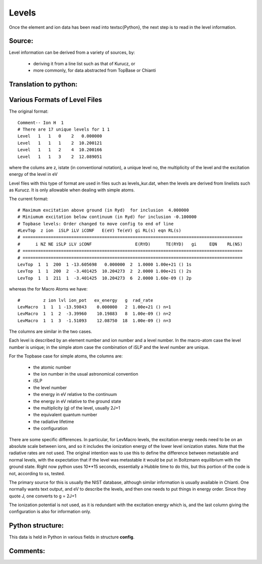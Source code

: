 Levels
######


Once the element and ion data has been read into \textsc{Python}, the next step is to read in the level information.

Source:
=======

Level information can be derived from a variety of sources, by:

   * deriving it from a line list such as that of Kurucz, or
   * more commonly, for data abstracted from TopBase or Chianti


Translation to python:
======================



Various Formats of Level Files
==============================

The original format::

 Comment-- Ion H  1
 # There are 17 unique levels for 1 1
 Level   1   1   0    2   0.000000
 Level   1   1   1    2  10.200121
 Level   1   1   2    4  10.200166
 Level   1   1   3    2  12.089051

where the colums are z, istate (in conventional notation), a unique level no,
the multiplicity of the level and the excitation energy of the level in eV

Level files with this type of format are used in  files such as levels\_kur.dat, when the
levels are derived from linelists such as Kurucz.  It is only allowable when dealing
with simple atoms.  

The current format::

  # Maximum excitation above ground (in Ryd)  for inclusion  4.000000
  # Miniumum excitation below continuum (in Ryd) for inclusion -0.100000
  # Topbase levels: Order changed to move config to end of line
  #LevTop  z ion  iSLP iLV iCONF   E(eV) Te(eV) gi RL(s) eqn RL(s)
  # ======================================================================================
  #      i NZ NE iSLP iLV iCONF                 E(RYD)      TE(RYD)   gi     EQN    RL(NS)
  # ======================================================================================
  # ======================================================================================
  LevTop  1  1  200  1 -13.605698   0.000000  2  1.0000 1.00e+21 () 1s
  LevTop  1  1  200  2  -3.401425  10.204273  2  2.0000 1.00e+21 () 2s
  LevTop  1  1  211  1  -3.401425  10.204273  6  2.0000 1.60e-09 () 2p

whereas the for Macro Atoms we have::

  #         z ion lvl ion_pot   ex_energy   g  rad_rate
  LevMacro  1  1  1 -13.59843    0.000000   2  1.00e+21 () n=1
  LevMacro  1  1  2  -3.39960    10.19883   8  1.00e-09 () n=2
  LevMacro  1  1  3  -1.51093    12.08750  18  1.00e-09 () n=3


The columns are similar in the two cases.

Each level is described by an element number and ion number and a level number.  
In the macro-atom case the level number is unique; in the simple atom case the combination of iSLP and the level number are unique.  
 
For the Topbase case for simple atoms, the columns are:
 
 * the atomic number
 * the ion number in the usual astronomical convention
 * iSLP 
 * the level number
 * the energy in eV relative to the continuum
 * the energy in eV relative to the ground state
 * the multiplicity (g) of the level, usually 2J+1
 * the equivalent quantum number
 * the radiative lifetime
 * the configuration
 
There are some specific differences. 
In particular, for LevMacro levels, the excitation energy needs need to be on an absolute scale 
between ions, and so it includes the ionization energy of the lower level ionization states. 
Note that the radiative rates are not used. The original intention was to use this to define the 
difference between metastable and normal levels, with the expectation that if the level was metastable it 
would be put in Boltzmann equilibrium with the ground state. 
Right now python uses 10**15 seconds, essentially a Hubble time to do this, but this portion of the 
code is not, according to ss, tested. 

The primary source for this is usually the NIST database, although similar information is usually available in Chianti. 
One normally wants text output, and eV to describe the levels, and then one needs to put things in energy order. 
Since they quote J, one converts to g = 2J+1


The ionization potential is not used, as it is redundant with the excitation energy which is, and the last column giving the configuration is also for information only.

Python structure:
=================
This data is held in Python in various fields in structure **config**.

Comments:
=========

